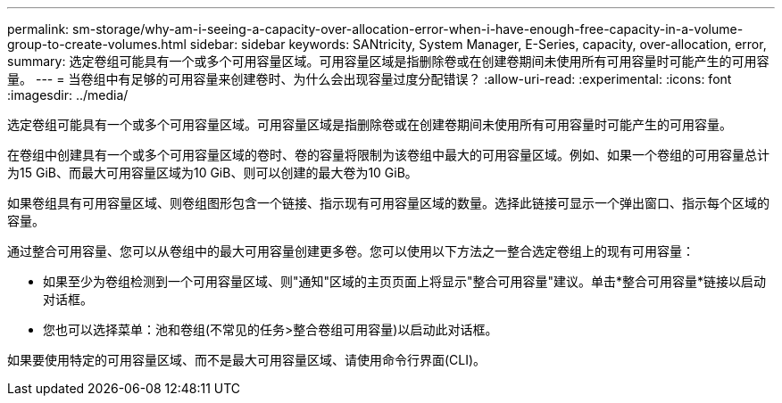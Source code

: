 ---
permalink: sm-storage/why-am-i-seeing-a-capacity-over-allocation-error-when-i-have-enough-free-capacity-in-a-volume-group-to-create-volumes.html 
sidebar: sidebar 
keywords: SANtricity, System Manager, E-Series, capacity, over-allocation, error, 
summary: 选定卷组可能具有一个或多个可用容量区域。可用容量区域是指删除卷或在创建卷期间未使用所有可用容量时可能产生的可用容量。 
---
= 当卷组中有足够的可用容量来创建卷时、为什么会出现容量过度分配错误？
:allow-uri-read: 
:experimental: 
:icons: font
:imagesdir: ../media/


[role="lead"]
选定卷组可能具有一个或多个可用容量区域。可用容量区域是指删除卷或在创建卷期间未使用所有可用容量时可能产生的可用容量。

在卷组中创建具有一个或多个可用容量区域的卷时、卷的容量将限制为该卷组中最大的可用容量区域。例如、如果一个卷组的可用容量总计为15 GiB、而最大可用容量区域为10 GiB、则可以创建的最大卷为10 GiB。

如果卷组具有可用容量区域、则卷组图形包含一个链接、指示现有可用容量区域的数量。选择此链接可显示一个弹出窗口、指示每个区域的容量。

通过整合可用容量、您可以从卷组中的最大可用容量创建更多卷。您可以使用以下方法之一整合选定卷组上的现有可用容量：

* 如果至少为卷组检测到一个可用容量区域、则"通知"区域的主页页面上将显示"整合可用容量"建议。单击*整合可用容量*链接以启动对话框。
* 您也可以选择菜单：池和卷组(不常见的任务>整合卷组可用容量)以启动此对话框。


如果要使用特定的可用容量区域、而不是最大可用容量区域、请使用命令行界面(CLI)。
